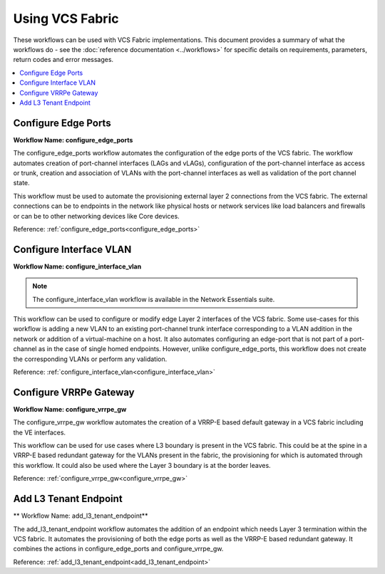 Using VCS Fabric 
================

These workflows can be used with VCS Fabric implementations. This document provides a summary of
what the workflows do - see the :doc:`reference documentation <../workflows>` for specific
details on requirements, parameters, return codes and error messages.

.. contents::
   :local:
   :depth: 1

Configure Edge Ports
--------------------

**Workflow Name: configure_edge_ports**

The configure_edge_ports workflow automates the configuration of the edge ports of the VCS fabric.
The workflow automates creation of port-channel interfaces (LAGs and vLAGs), configuration of the
port-channel interface as access or trunk, creation and association of VLANs with the port-channel
interfaces as well as validation of the port channel state.

This workflow must be used to automate the provisioning external layer 2 connections from the
VCS fabric. The external connections can be to endpoints in the network like physical hosts
or network services like load balancers and firewalls or can be to other networking devices
like Core devices.

Reference: :ref:`configure_edge_ports<configure_edge_ports>`

Configure Interface VLAN
------------------------

**Workflow Name: configure_interface_vlan**

.. note::
    The configure_interface_vlan workflow is available in the Network Essentials suite. 

This workflow can be used to configure or modify edge Layer 2 interfaces of the VCS fabric.
Some use-cases for this workflow is adding a new VLAN to an existing port-channel trunk
interface corresponding to a VLAN addition in the network or addition of a virtual-machine
on a host. It also automates configuring an edge-port that is not part of a port-channel
as in the case of single homed endpoints. However, unlike configure_edge_ports, this workflow
does not create the corresponding VLANs or perform any validation.

Reference: :ref:`configure_interface_vlan<configure_interface_vlan>`

Configure VRRPe Gateway
-----------------------

**Workflow Name: configure_vrrpe_gw**

The configure_vrrpe_gw workflow automates the creation of a VRRP-E based default gateway
in a VCS fabric including the VE interfaces.

This workflow can be used for use cases where L3 boundary is present in the VCS fabric.
This could be at the spine in a VRRP-E based redundant gateway for the VLANs 
present in the fabric, the provisioning for which is automated through this workflow. 
It could also be used where the Layer 3 boundary is at the border leaves.

Reference: :ref:`configure_vrrpe_gw<configure_vrrpe_gw>`

Add L3 Tenant Endpoint
----------------------

** Workflow Name: add_l3_tenant_endpoint**

The add_l3_tenant_endpoint workflow automates the addition of an endpoint which needs
Layer 3 termination within the VCS fabric. It automates the provisioning of both the
edge ports as well as the VRRP-E based redundant gateway. It combines the actions in
configure_edge_ports and configure_vrrpe_gw.

Reference: :ref:`add_l3_tenant_endpoint<add_l3_tenant_endpoint>`